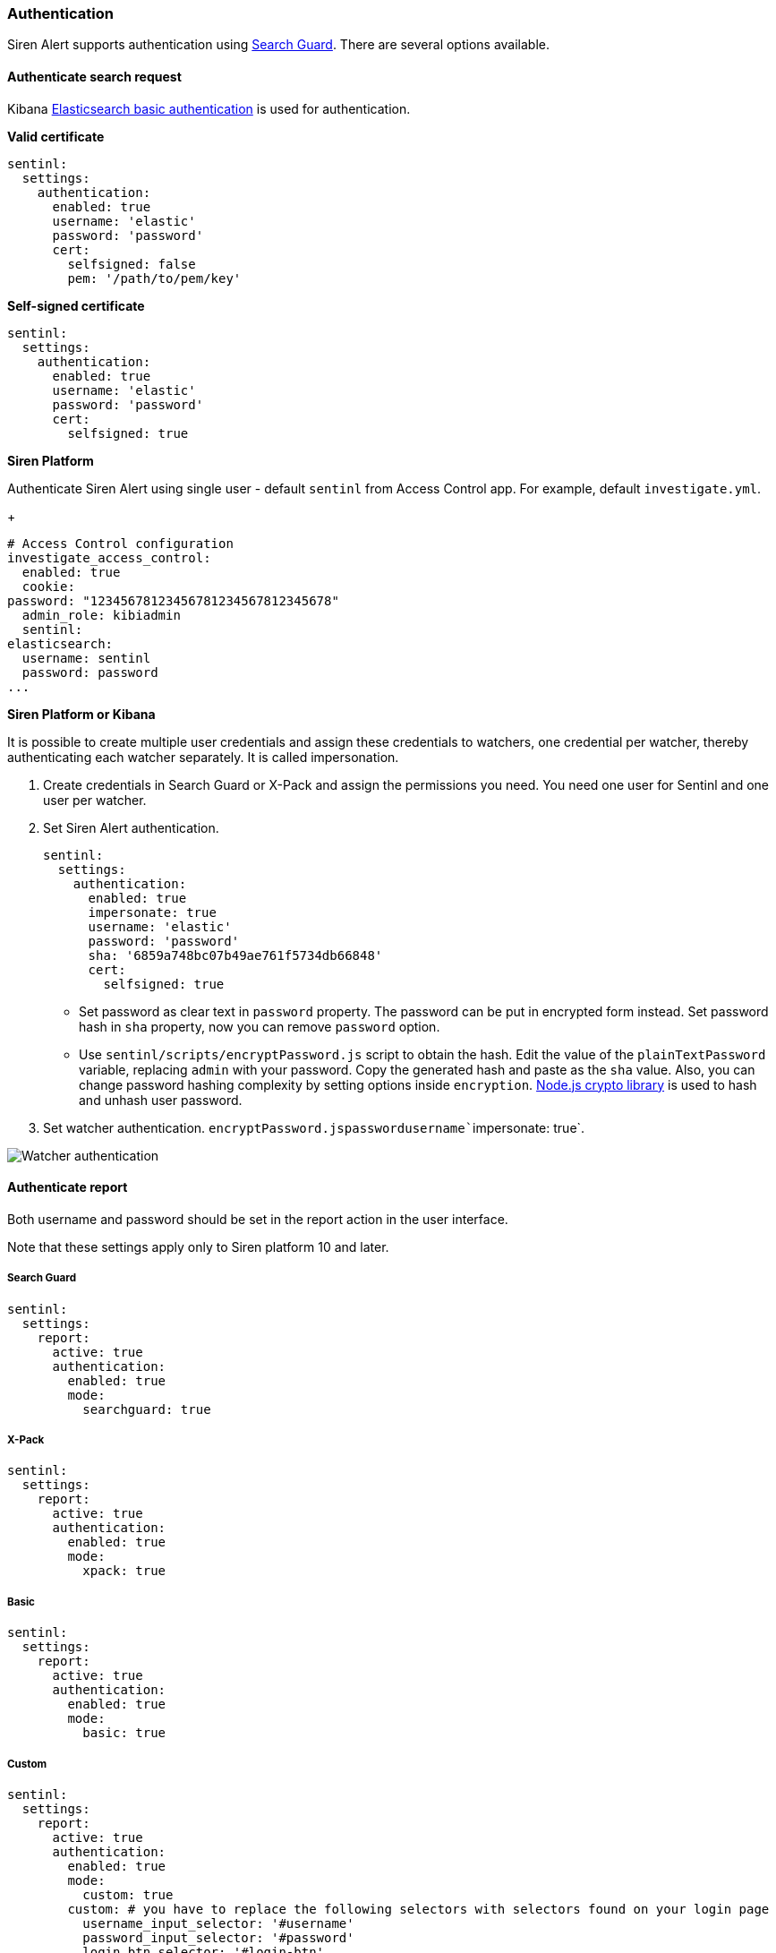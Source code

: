 === Authentication

Siren Alert supports authentication using
https://github.com/floragunncom/search-guard[Search Guard]. There are
several options available.

[[UUID-50bcf6a1-46e9-23a6-090d-3402a48d125d]]
==== Authenticate search request

Kibana https://www.elastic.co/guide/en/elasticsearch/client/javascript-api/current/auth-reference.html[Elasticsearch
basic authentication] is used for authentication.

*Valid certificate*

....
sentinl:
  settings:
    authentication:
      enabled: true
      username: 'elastic'
      password: 'password'
      cert:
        selfsigned: false
        pem: '/path/to/pem/key'
....

*Self-signed certificate*

....
sentinl:
  settings:
    authentication:
      enabled: true
      username: 'elastic'
      password: 'password'
      cert:
        selfsigned: true
....

*Siren Platform*

Authenticate Siren Alert using single user - default `+sentinl+` from
Access Control app. For example, default `+investigate.yml+`.

+

....
# Access Control configuration
investigate_access_control:
  enabled: true
  cookie:
password: "12345678123456781234567812345678"
  admin_role: kibiadmin
  sentinl:
elasticsearch:
  username: sentinl
  password: password
...
....

*Siren Platform or Kibana*

It is possible to create multiple user credentials and assign these
credentials to watchers, one credential per watcher, thereby
authenticating each watcher separately. It is called impersonation.

[arabic]
. Create credentials in Search Guard or X-Pack and assign the
permissions you need. You need one user for Sentinl and one user per
watcher.
. Set Siren Alert authentication.
+
....
sentinl:
  settings:
    authentication:
      enabled: true
      impersonate: true
      username: 'elastic'
      password: 'password'
      sha: '6859a748bc07b49ae761f5734db66848'
      cert:
        selfsigned: true
....
* Set password as clear text in `+password+` property. The password can
be put in encrypted form instead. Set password hash in `+sha+` property,
now you can remove `+password+` option.
* Use `+sentinl/scripts/encryptPassword.js+` script to obtain the hash.
Edit the value of the `+plainTextPassword+` variable, replacing
`+admin+` with your password. Copy the generated hash and paste as the
`+sha+` value. Also, you can change password hashing complexity by
setting options inside `+encryption+`.
https://nodejs.org/api/crypto.html[Node.js crypto library] is used to
hash and unhash user password.
. Set watcher
authentication. `+encryptPassword.js+``+password+``+username+``+impersonate: true+`.

image:image/15da5e40b9fb7c.png[Watcher authentication]

[[UUID-1bd485fe-f85a-174e-2c0d-450762138417]]
==== Authenticate report

Both username and password should be set in the report action in the
user interface.

Note that these settings apply only to Siren platform 10 and later.

[[UUID-97664238-48f2-d365-4dff-40cf6631d4d7]]
===== Search Guard

....
sentinl:
  settings:
    report:
      active: true
      authentication:
        enabled: true
        mode:
          searchguard: true
....

[[UUID-effe39fb-b674-6ae6-06b5-06cc49b2a095]]
===== X-Pack

....
sentinl:
  settings:
    report:
      active: true
      authentication:
        enabled: true
        mode:
          xpack: true
....

[[UUID-aac64928-03f4-f9b6-e3d5-2c91409b35a2]]
===== Basic

....
sentinl:
  settings:
    report:
      active: true
      authentication:
        enabled: true
        mode:
          basic: true
....

[[UUID-6a371d4e-b21b-007f-8a5b-741628d0c5ef]]
===== Custom

....
sentinl:
  settings:
    report:
      active: true
      authentication:
        enabled: true
        mode:
          custom: true
        custom: # you have to replace the following selectors with selectors found on your login page
          username_input_selector: '#username'
          password_input_selector: '#password'
          login_btn_selector: '#login-btn'
....
